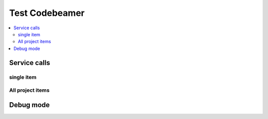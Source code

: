 Test Codebeamer
===============

.. contents::
   :local:

Service calls
-------------

single item
~~~~~~~~~~~

.. needservice:: codebeamer_config
   :query: item.id = 1118
   :raw: False
   :wiki2html: True

All project items
~~~~~~~~~~~~~~~~~

.. needservice:: codebeamer_config
   :query: project.name IN ('my_project', 'another_project') and item.id != 1118
   :raw: True
   :wiki2html: True

Debug mode
----------
.. needservice:: codebeamer_config
   :query: item.id = 1118
   :debug:


